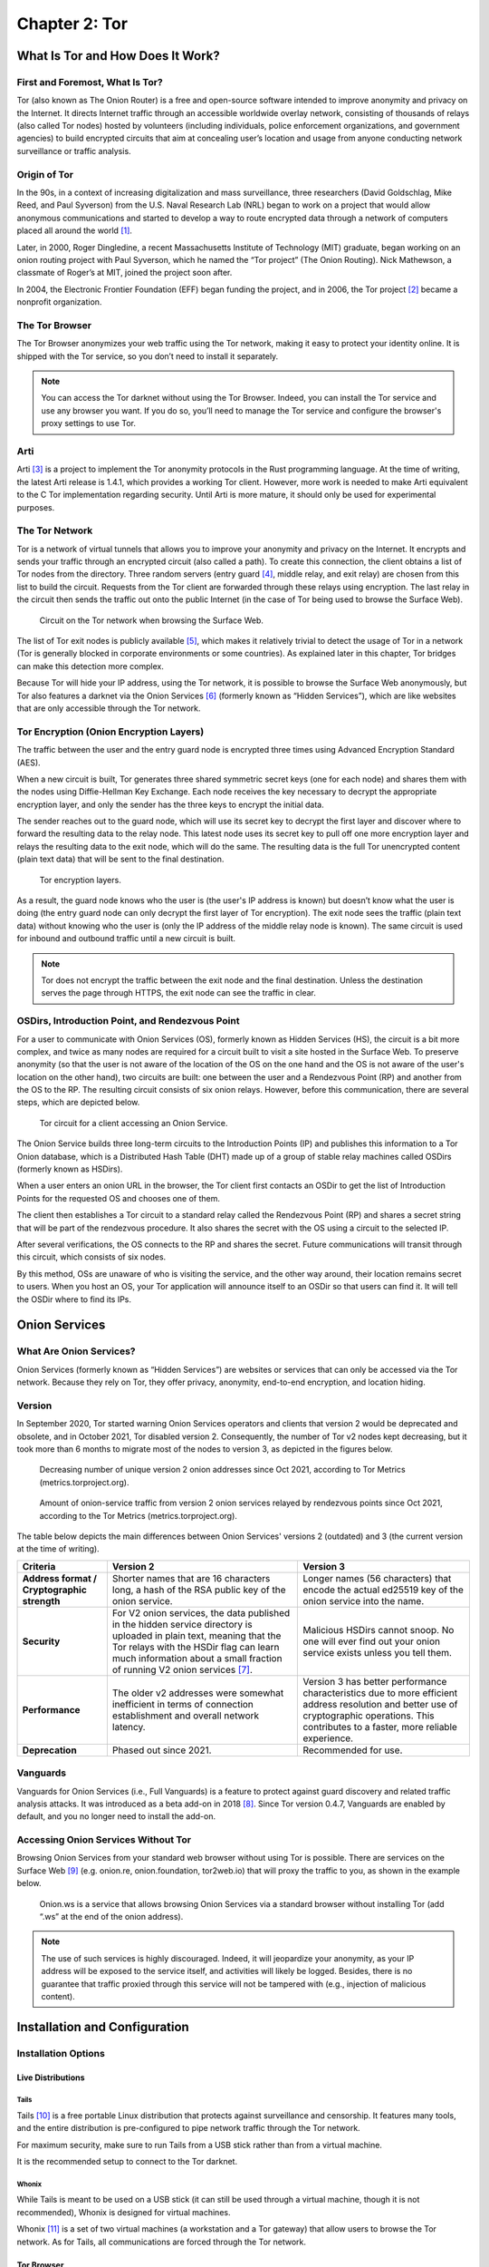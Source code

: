 Chapter 2: Tor
##############

What Is Tor and How Does It Work?
*********************************
First and Foremost, What Is Tor?
================================
Tor (also known as The Onion Router) is a free and open-source software intended to improve anonymity and privacy on the Internet. It directs Internet traffic through an accessible worldwide overlay network, consisting of thousands of relays (also called Tor nodes) hosted by volunteers (including individuals, police enforcement organizations, and government agencies) to build encrypted circuits that aim at concealing user’s location and usage from anyone conducting network surveillance or traffic analysis.

Origin of Tor
=============
In the 90s, in a context of increasing digitalization and mass surveillance, three researchers (David Goldschlag, Mike Reed, and Paul Syverson) from the U.S. Naval Research Lab (NRL) began to work on a project that would allow anonymous communications and started to develop a way to route encrypted data through a network of computers placed all around the world [#]_.

Later, in 2000, Roger Dingledine, a recent Massachusetts Institute of Technology (MIT) graduate, began working on an onion routing project with Paul Syverson, which he named the “Tor project” (The Onion Routing). Nick Mathewson, a classmate of Roger’s at MIT, joined the project soon after.

In 2004, the Electronic Frontier Foundation (EFF) began funding the project, and in 2006, the Tor project [#]_ became a nonprofit organization.

The Tor Browser
===============
The Tor Browser anonymizes your web traffic using the Tor network, making it easy to protect your identity online. It is shipped with the Tor service, so you don’t need to install it separately.

.. note::

   You can access the Tor darknet without using the Tor Browser. Indeed, you can install the Tor service and use any browser you want. If you do so, you’ll need to manage the Tor service and configure the browser's proxy settings to use Tor.

Arti
====
Arti [#]_ is a project to implement the Tor anonymity protocols in the Rust programming language.
At the time of writing, the latest Arti release is 1.4.1, which provides a working Tor client. However, more work is needed to make Arti equivalent to the C Tor implementation regarding security. Until Arti is more mature, it should only be used for experimental purposes.

The Tor Network
===============
Tor is a network of virtual tunnels that allows you to improve your anonymity and privacy on the Internet. It encrypts and sends your traffic through an encrypted circuit (also called a path). To create this connection, the client obtains a list of Tor nodes from the directory. Three random servers (entry guard [#]_, middle relay, and exit relay) are chosen from this list to build the circuit. Requests from the Tor client are forwarded through these relays using encryption. The last relay in the circuit then sends the traffic out onto the public Internet (in the case of Tor being used to browse the Surface Web).

.. figure:: images/image21.png
   :width: 600
   :alt: Circuit on the Tor network when browsing the Surface Web

   Circuit on the Tor network when browsing the Surface Web.

The list of Tor exit nodes is publicly available [#]_, which makes it relatively trivial to detect the usage of Tor in a network (Tor is generally blocked in corporate environments or some countries). As explained later in this chapter, Tor bridges can make this detection more complex.

Because Tor will hide your IP address, using the Tor network, it is possible to browse the Surface Web anonymously, but Tor also features a darknet via the Onion Services [#]_ (formerly known as “Hidden Services”), which are like websites that are only accessible through the Tor network.

Tor Encryption (Onion Encryption Layers)
========================================
The traffic between the user and the entry guard node is encrypted three times using Advanced Encryption Standard (AES).

When a new circuit is built, Tor generates three shared symmetric secret keys (one for each node) and shares them with the nodes using Diffie-Hellman Key Exchange. Each node receives the key necessary to decrypt the appropriate encryption layer, and only the sender has the three keys to encrypt the initial data.

The sender reaches out to the guard node, which will use its secret key to decrypt the first layer and discover where to forward the resulting data to the relay node. This latest node uses its secret key to pull off one more encryption layer and relays the resulting data to the exit node, which will do the same. The resulting data is the full Tor unencrypted content (plain text data) that will be sent to the final destination.

.. figure:: images/image22.png
   :width: 600
   :alt: Tor encryption layers

   Tor encryption layers.

As a result, the guard node knows who the user is (the user's IP address is known) but doesn’t know what the user is doing (the entry guard node can only decrypt the first layer of Tor encryption). The exit node sees the traffic (plain text data) without knowing who the user is (only the IP address of the middle relay node is known). The same circuit is used for inbound and outbound traffic until a new circuit is built.

.. note::

	Tor does not encrypt the traffic between the exit node and the final destination. Unless the destination serves the page through HTTPS, the exit node can see the traffic in clear.

OSDirs, Introduction Point, and Rendezvous Point
================================================
For a user to communicate with Onion Services (OS), formerly known as Hidden Services (HS), the circuit is a bit more complex, and twice as many nodes are required for a circuit built to visit a site hosted in the Surface Web. To preserve anonymity (so that the user is not aware of the location of the OS on the one hand and the OS is not aware of the user's location on the other hand), two circuits are built: one between the user and a Rendezvous Point (RP) and another from the OS to the RP. The resulting circuit consists of six onion relays. However, before this communication, there are several steps, which are depicted below.

.. figure:: images/image25.svg
   :width: 800
   :alt: Tor circuit for a client accessing an Onion Service

   Tor circuit for a client accessing an Onion Service.

The Onion Service builds three long-term circuits to the Introduction Points (IP) and publishes this information to a Tor Onion database, which is a Distributed Hash Table (DHT) made up of a group of stable relay machines called OSDirs (formerly known as HSDirs).

When a user enters an onion URL in the browser, the Tor client first contacts an OSDir to get the list of Introduction Points for the requested OS and chooses one of them.

The client then establishes a Tor circuit to a standard relay called the Rendezvous Point (RP) and shares a secret string that will be part of the rendezvous procedure. It also shares the secret with the OS using a circuit to the selected IP.

After several verifications, the OS connects to the RP and shares the secret. Future communications will transit through this circuit, which consists of six nodes.

By this method, OSs are unaware of who is visiting the service, and the other way around, their location remains secret to users. When you host an OS, your Tor application will announce itself to an OSDir so that users can find it. It will tell the OSDir where to find its IPs.

Onion Services
**************
What Are Onion Services?
========================
Onion Services (formerly known as “Hidden Services”) are websites or services that can only be accessed via the Tor network. Because they rely on Tor, they offer privacy, anonymity, end-to-end encryption, and location hiding.

Version
=======
In September 2020, Tor started warning Onion Services operators and clients that version 2 would be deprecated and obsolete, and in October 2021, Tor disabled version 2. Consequently, the number of Tor v2 nodes kept decreasing, but it took more than 6 months to migrate most of the nodes to version 3, as depicted in the figures below.
 
.. figure:: images/image26.png
   :width: 800
   :alt: Decreasing number of unique version 2 onion addresses
   :class: with-border

   Decreasing number of unique version 2 onion addresses since Oct 2021, according to Tor Metrics (metrics.torproject.org).
 
.. figure:: images/image27.png
   :width: 800
   :alt: onion-service traffic from version 2 onion services
   :class: with-border

   Amount of onion-service traffic from version 2 onion services relayed by rendezvous points since Oct 2021, according to the Tor Metrics (metrics.torproject.org).

The table below depicts the main differences between Onion Services' versions 2 (outdated) and 3 (the current version at the time of writing).

.. list-table::
   :header-rows: 1

   * - Criteria
     - Version 2
     - Version 3
   * - **Address format / Cryptographic strength**
     - Shorter names that are 16 characters long, a hash of the RSA public key of the onion service.
     - Longer names (56 characters) that encode the actual ed25519 key of the onion service into the name.
   * - **Security**
     - For V2 onion services, the data published in the hidden service directory is uploaded in plain text, meaning that the Tor relays with the HSDir flag can learn much information about a small fraction of running V2 onion services [#]_.
     - Malicious HSDirs cannot snoop. No one will ever find out your onion service exists unless you tell them.
   * - **Performance**
     - The older v2 addresses were somewhat inefficient in terms of connection establishment and overall network latency.
     - Version 3 has better performance characteristics due to more efficient address resolution and better use of cryptographic operations. This contributes to a faster, more reliable experience.
   * - **Deprecation**
     - Phased out since 2021.
     - Recommended for use.	 

Vanguards
=========
Vanguards for Onion Services (i.e., Full Vanguards) is a feature to protect against guard discovery and related traffic analysis attacks. It was introduced as a beta add-on in 2018 [#]_. Since Tor version 0.4.7, Vanguards are enabled by default, and you no longer need to install the add-on.

Accessing Onion Services Without Tor
====================================
Browsing Onion Services from your standard web browser without using Tor is possible. There are services on the Surface Web [#]_ (e.g. onion.re, onion.foundation, tor2web.io) that will proxy the traffic to you, as shown in the example below.

.. figure:: images/image28.png
   :width: 800
   :alt: Onion.ws
   :class: with-border

   Onion.ws is a service that allows browsing Onion Services via a standard browser without installing Tor (add “.ws” at the end of the onion address).

.. note::
   
   The use of such services is highly discouraged. Indeed, it will jeopardize your anonymity, as your IP address will be exposed to the service itself, and activities will likely be logged. Besides, there is no guarantee that traffic proxied through this service will not be tampered with (e.g., injection of malicious content).

Installation and Configuration
******************************
Installation Options
====================
Live Distributions
------------------
Tails
^^^^^
Tails [#]_ is a free portable Linux distribution that protects against surveillance and censorship. It features many tools, and the entire distribution is pre-configured to pipe network traffic through the Tor network.

For maximum security, make sure to run Tails from a USB stick rather than from a virtual machine.

It is the recommended setup to connect to the Tor darknet.

Whonix
^^^^^^
While Tails is meant to be used on a USB stick (it can still be used through a virtual machine, though it is not recommended), Whonix is designed for virtual machines.

Whonix [#]_ is a set of two virtual machines (a workstation and a Tor gateway) that allow users to browse the Tor network. As for Tails, all communications are forced through the Tor network.

Tor Browser
-----------
Alternatively, the Tor browser [#]_ is an all-in-one package with Tor and a pre-configured browser. Note that this won’t be suitable if you need to use the ``ControlPort``.

Packages
--------
You can install the Tor service from the packages for advanced operations (e.g., if you need to use the Tor ``ControlPort`` and have control over the Tor service). For Debian-based distributions, it should be as straightforward as entering the below command:

.. code-block::

   $ sudo apt update && sudo apt install tor

.. note::

   Once the service is running, configure the SOCKS proxy settings of your browser to use the Tor network (see the “Proxy Settings in Firefox” section).

Tor ControlPort
===============
The ``ControlPort`` connects with the Tor process and sends commands. You can use it to change the configuration and get information about the network, Tor circuits, etc. As explained in the last chapter of this book, OnionIngestor requires it.

To enable Tor ``ControlPort``, edit the ``/etc/tor/torrc`` configuration file and uncomment the ``ControlPort`` and ``HashedControlPassword`` lines as highlighted below:

.. code-block::
   :emphasize-lines: 3, 6
   
   ## The port on which Tor will listen for local connections from Tor
   ## controller applications, as documented in control-spec.txt.
   ControlPort 9051
   ## If you enable the ControlPort, be sure to enable one of these
   ## authentication methods to prevent attackers from accessing it.
   HashedControlPassword 16:872860B76453A77D60CA2BB8C1A7042072093276A3D701AD684053EC4C
   #CookieAuthentication 1

To generate a new password hash, do as follows:

.. code-block::

   $ tor --hash-password "AweS0m3_pasSw0RD"
   
The above command will produce a result similar to this:

   16:72C351A6A2B3346260F62EACE3FF5C2D3FC283726E805141D1977B0C88

As shown above, the resulting string must be pasted into the ``/etc/tor/torrc`` file as the new value of the ``HashedControlPassword`` variable.

.. note::

   Notice that the ports used for the Tor SOCKS proxy and ControlPort are different depending on how you have started the Tor service.

   .. list-table::
      :header-rows: 1
   
      * - 
        - Tor SOCKS proxy
        - Tor ControlPort
      * - Tor Service (package)
        - 9050/tcp
        - 9051/tcp
      * - Tor Browser
        - 9150/tcp
        - 9151/tcp

Proxy Settings in Firefox
=========================
If you have manually installed the Tor service, you’ll need to configure the SOCKS proxy settings in your browser to access the Tor network.

In Firefox, go to ``Settings > Network Settings`` and configure the proxy as shown below:

.. figure:: images/image30.png
   :width: 800
   :alt: Proxy settings in Firefox for Tor
   :class: with-border

   Proxy settings in Firefox for Tor.

Security And Circumventing Censorship
*************************************
Tor and VPNs
============
You can use Tor with a VPN (Tor over VPN or VPN over Tor) if needed. However, as discussed in the previous chapter, this will not add any additional value in terms of privacy and is generally not recommended.

Running Tor over a VPN means connecting to a VPN provider before using Tor. It is only helpful if you want to hide that you’re running Tor to your ISP provider or can’t access some sites blocking Tor.

On the other hand, running a VPN over Tor means you’re first connecting to Tor and then to a VPN provider. Notice that you won’t be able to access onion services this way. It won’t bring an additional anonymity layer either, and the only reason you should use a VPN over Tor is to gain access to services that block Tor users.

Tor Bridges
===========
What Are Tor Bridges and How to Obtain Them?
--------------------------------------------
Tor bridges are Tor relays that are not published to the directory. They may be helpful when Tor is blocked by the government or in corporate networks. The downside of using them is that they are often less reliable and slower than public relays.

There are several options to get bridges:

- From Tor Browser, click the ``Request bridges...`` button.
- Email ``bridges@torproject.org`` from a Gmail or Riseup email address. Leave the email subject empty and write “get transport obfs4” in the email’s message body.
- Connect to ``https://bridges.torproject.org/bridges?transport=obfs4``.
- Send a message to ``@GetBridgesBot`` on Telegram. Tap on 'Start' or write /start or /bridges in the chat.

Using the Tor website, you will get something similar to this:
 
.. figure:: images/image31.jpeg
   :width: 800
   :alt: Obtaining bridges via the Tor website
   :class: with-border

   Obtaining bridges via the Tor website (https://bridges.torproject.org/bridges/?transport=obfs4).

Configure Bridges in Tails
--------------------------
In Tails, bridges can be configured directly from the Tor Connection window:
 
.. figure:: images/image32.png
   :width: 800
   :alt: Bridges configuration in Tails
   :class: with-border

   Bridges configuration in Tails.

Configure Bridges in Tor Browser
--------------------------------
If you’re using Tor Browser, you can find the option under ``Settings > Preferences > Tor > Bridges`` as shown below:
 
.. figure:: images/image33.png
   :width: 800
   :alt: Bridges configuration in Tor Browser
   :class: with-border

   Bridges configuration in Tor Browser.

Configure Bridges in Torrc
--------------------------
If you are running the Tor service, you can configure it to use bridges. To do so, install the ``obfs4proxy`` package (on Debian-based distributions, run ``sudo apt update && sudo apt install obfs4proxy``) and add the following lines to ``/etc/tor/torrc``:

.. code-block::

   UseBridges 1 
   ClientTransportPlugin obfs4 exec /usr/bin/obfs4proxy 
   Bridge obfs4 <bridgeIP>:<bridgePort> <bridgeFingerprint> cert=<certString> iat-mode=0

Replace ``<bridgeIP>``, ``<bridgePort>``, ``<bridgeFingerprint>``, and ``<certString>`` with the values from your bridge lines. 

Other Pluggable Transports
==========================
In addition to obfs4 bridges, other pluggable transports could help circumvent Tor restrictions:

- **meek**: Meek bridges use domain fronting to make it look like you connect to services like Microsoft (meek-azure) or Amazon.
- **Snowflake**: Snowflake sends your traffic through WebRTC, a peer-to-peer protocol made up of volunteer-operated proxies to make it look like you're placing a video call instead of using Tor.
- **WebTunnel**: Introduced in March 2024 [#]_, WebTunnel masks your Tor connection, making it appear like you're accessing a website via HTTPS.

In Tor Browser, this can be easily configured via the built-in dropdown list as depicted below:
 
.. figure:: images/image34.png
   :width: 800
   :alt: Built-in bridges in Tor Browser
   :class: with-border

   Built-in bridges in Tor Browser.

Directories and Search Engines
******************************
The Tor browser allows you to browse any website hosted on the Surface Web anonymously, but Tor also features a darknet (i.e., “Onion Services,” formerly known as “Hidden Services”). Below are some valuable resources, especially if you are new to Tor. Directories available on the Dark Web and the Surface Web contain links to onion addresses. Search engines may help you find pages if you don’t find what you want in directories. However, don’t expect too much from the search engines, as they work differently than what you may be familiar with on the Surface Web (i.e., google.com, bing.com, etc.).

If you’re starting with Tor, you may find it convenient to import some prepared bookmarks from OS Int Combined. [#]_
 
.. figure:: images/image35.png
   :width: 600
   :alt: Bookmarks from OS Int Combined for the Tor Browser
   :class: with-border

   Bookmarks from OS Int Combined for the Tor Browser.

Directories
===========
The Hidden Wiki
---------------
The “hidden wiki” refers to a MediaWiki hosted on the Tor darknet with many links to onion services including, but not limited to, money laundering, financial services, contract killing, cyber-attacks, bomb-making, child pornography, and abuse images.

The first “hidden wiki” was hosted on Tor in 2007. Still, it has been mirrored multiple times, and today, there are many iterations of “the hidden wiki,” referencing different onion services, some of which are curated versions. You may find some at the following addresses:

- http://5wvugn3zqfbianszhldcqz2u7ulj3xex6i3ha3c5znpgdcnqzn24nnid.onion
- http://zqktlwiuavvvqqt4ybvgvi7tyo4hjl5xgfuvpdf6otjiycgwqbym2qad.onion
- http://paavlaytlfsqyvkg3yqj7hflfg5jw2jdg2fgkza5ruf6lplwseeqtvyd.onion
- http://hkpcz3x3ovsogkqq7q3g3ymxpoksvypl5hwgly4omaoi5ujbhmtt4fyd.onion
- http://xsglq2kdl72b2wmtn5b2b7lodjmemnmcct37owlz5inrhzvyfdnryqid.onion
- http://6nhmgdpnyoljh5uzr5kwlatx2u3diou4ldeommfxjz3wkhalzgjqxzqd.onion
- http://hidden6p6x7iszgnrqhf2g7ajcpm3opxnekto3tzy4cnp7m7d7ynvgyd.onion

There are even instances of it on the Surface Web:

- https://thehiddenwiki.com
- https://thehidden.wiki
- https://thehiddenwiki.org
- https://thehiddenwiki.cc

Ransomware Group Sites
----------------------
Most ransomware groups have their home website hosted on Tor. The “Ransomware Group Sites” [#]_ is a directory that lists the addresses of these websites found on Tor. 
 
.. figure:: images/image36.png
   :width: 800
   :alt: Ransomware Group Sites
   :class: with-border

   The “Ransomware Group Sites” references addresses of most of the ransomware groups on Tor.

Signpost.directory
------------------
Signpost.directory [#]_ is a directory of more than 100 well-updated onion services that contains many links ordered with categories and tags. It also references some ransomware portals known to leak data, but for a more complete list, refer to the “Ransomware Group Sites” page (see previous section).
 
.. figure:: images/image37.png
   :width: 800
   :alt: The signpost.directory website on Tor
   :class: with-border

   The signpost.directory website on Tor.

Other directories
-----------------
- **The Tor Times** [#]_: Breaking Darknet Market news and links about DNMs, forums, crypto currency services, and Onion Services.
- **Dark.fail** [#]_ : this website is accessible from the Surface Web or Tor [#]_ and contains links to more than 50 hidden services, including darknet marketplaces.
- **Tor.taxi** [#]_ : a portal accessible from the Surface Web and Tor [#]_ listing links for search engines, email services, darknet markets, forums, etc.
- **OnionPages** [#]_ : a collection of Tor Darknet Markets, vendor shops, and forums
- **Onion link list**: list of 140 hidden services maintained by Daniel Winzen, available on the Tor darknet [#]_.
- **Underdir**: a collection of 34,246 known onion links, 2,367 of which were online at the time of writing. Available on Tor [#]_.
- **Onion.live** [#]_: a collection of Darknet Market links, with evaluations

Search Engines
==============
Ahmia
-----
Ahmia [#]_ is an open-source project available on GitHub. It searches for hidden services on the Tor network. It is available from the Surface Web [#]_ and Tor [#]_.
 
.. figure:: images/image38.png
   :width: 800
   :alt: Ahmia search engine on Tor
   :class: with-border

   Ahmia search engine on Tor.

Torch
-----
Torch [#]_ is a long-standing darknet search engine with reliable but unfiltered results. Valid Torch mirrors are constantly updated.
 
.. figure:: images/image39.png
   :width: 800
   :alt: The Torch search engine on Tor
   :class: with-border

   The Torch search engine on Tor.

Haystak
-------
Haystak [#]_ is a search engine on Tor that claims to index 1.5 billion pages among 260,000 onions. However, many links still use the old onion addresses and are no longer reachable with the last Tor browser.
 
.. figure:: images/image40.png
   :width: 800
   :alt: The Haystak search engine on Tor
   :class: with-border

   The Haystak search engine on Tor.

Onionland Search
----------------
OnionLand Search [#]_ is another search engine on Tor. Malicious sellers and vendors advertise heavily on OnionLand Search. 
 
.. figure:: images/image41.png
   :width: 800
   :alt: OnionSearch Land search engine on Tor
   :class: with-border

   OnionSearch Land search engine on Tor.

TOR66
-----
TOR66 [#]_ is another indexer/crawler resource that can provide additional links and sites that sometimes don’t appear in the results of other engines.
  
.. figure:: images/image42.png
   :width: 800
   :alt: TOR66 search engine on Tor
   :class: with-border
.. figure:: images/image43.png
   :width: 800
   :alt: TOR66 search engine on Tor
   :class: with-border

   TOR66 search engine on Tor.

VormWeb
-------
VormWeb is a German Darknet search engine that started in November 2020 as a simple search alternative for the open Internet (Clearnet). However, it later failed, so it switched to Darknet services and implemented them successfully.

VormWeb focuses on indexing truly genuine news, E-mail, chat, markets, forums, communities, and software services.

VormWeb is accessible from the Surface Web [#]_ and Tor [#]_.

DarkHunt
--------
DarkHunt is a powerful dark net search engine launched in April 2024. It is designed to provide users with a safer, more efficient, and accurate way to explore hidden networks, focusing on filtering harmful content. It is accessible from the Surface Web [#]_ and Tor [#]_.

DarkNet Market (DNM) search engines
-----------------------------------
Kilos [#]_ and Recon [#]_ are often listed under the search engine directories but are only used to search for items sold on Dark Net Markets (DNM).
 
.. figure:: images/image44.png
   :width: 800
   :alt: The Kilos DNM search engine on Tor
   :class: with-border

   The Kilos DNM search engine on Tor.

Email Service Providers
***********************
The following is a list of free email services hosted in hidden services that allow you to send and receive anonymous emails through Tor.

.. note::

   Some email providers below may require an invitation link or an invitation key. Also, note that some are automatically disabling email accounts that have not been used for some time.

ProtonMail
==========
ProtonMail is a privacy-respecting provider based in Switzerland and is available both from the Surface Web [#]_ and Tor [#]_.

Onion Mail
==========
Onion Mail is an email service provider accessible both from the Surface Web [#]_ and Tor [#]_.
 
.. figure:: images/image45.png
   :width: 800
   :alt: The Kilos DNM search engine on Tor
   :class: with-border

   The Onion Mail interface on Tor.

Mail2Tor
========
Mail2tor is accessible both from the Surface Web [#]_ and from Tor [#]_. It is a free anonymous email service that includes webmail (SquirrelMail), POP3, IMAP, and SMTP. It can send emails to addresses outside of the Tor network using relays.

DanWin1210
==========
DanWin1210 is a personal website that provides free anonymous Jabber and email accounts that can be accessed on the Surface Web [#]_ or Tor [#]_. It provides 50MB of email storage, but you can contact the administrator if you need more space.

TorBox
======
TorBox is an email service only accessible from Tor [#]_. This email provider differs from others because you cannot send or receive messages outside the Tor network. It only works if you communicate with other people using an onion email provider.
 
.. figure:: images/image46.png
   :width: 800
   :alt: TorBox mailbox on Tor
   :class: with-border

   TorBox mailbox on Tor.

Tools
*****
Several tools not developed by the Tor project are taking advantage of the anonymity granted by the Tor network. Below are some of the significant contributions.

OnionShare
==========
OnionShare [#]_ is an open-source tool that lets you securely and anonymously share files, host an Onion Service, and chat with friends using the Tor network. OnionShare is pre-installed in Tails.

Using OnionShare means hosting services directly on your computer. When files are shared with OnionShare, they are not uploaded to any server. If you create an OnionShare chat room, your computer also acts as a server.

Information encryption relies on a private key, which should only be shared with the people you want to share the content with.

Share Files
-----------
Sharing a file is straightforward: click the “Share Files” tab and then the “Add” button to add files and directories to the list. Once you’re done with the selection, click the “Start sharing” button. It will generate an onion URL that you can share.
 
.. figure:: images/image47.png
   :width: 800
   :alt: OnionShare, the file sharing view
   :class: with-border

   OnionShare v2.6.2 (Tails version), the file sharing view.

The right panel shows real-time connection information, allowing you to see when your server is accessed and check that the file is successfully transferred.
 
.. figure:: images/image48.png
   :width: 800
   :alt: OnionShare, file sharing view, file transferred
   :class: with-border

   OnionShare v2.6.2 (Tails version), the file sharing view, file transferred.

On the other side, the user who is provided with the download link has access to the below interface:
 
.. figure:: images/image49.png
   :width: 800
   :alt: OnionShare, the downloader’s view
   :class: with-border

   OnionShare, the downloader’s view.

Receive Files
-------------
To receive a file, click on the “Receive Files” tab and then on the “Start Receive Mode” button. You’ll be given an onion URL to share with anyone who should send files to you.
 
.. figure:: images/image50.png
   :width: 800
   :alt: OnionShare v2.6.2 (Tails version), the receive files window
   :class: with-border

   OnionShare v2.6.2 (Tails version), the receive files window.

People connecting to the URL will be provided with a web form where they can upload files.
 
.. figure:: images/image51.png
   :width: 800
   :alt: OnionShare v2.6.2 (Tails version), the send files web interface
   :class: with-border

   OnionShare v2.6.2 (Tails version), the send files web interface.

Host a Website
--------------
Hosting a website (Onion Service) works precisely the same way as sharing files. All you need to do is select the files you want to publish on the website and start sharing the content by clicking the button.
 
.. figure:: images/image52.png
   :width: 800
   :alt: OnionShare v2.6.2 (Tails version), Publish website
   :class: with-border

   OnionShare v2.6.2 (Tails version), Publish website.

.. note::

   This method works fine for hosting a web service quickly and temporarily. However, as explained later in this chapter, if you plan to host a long-term website on Tor, with dynamic content, the recommendation is to run it over Apache2 or Nginx.

Host a Chat
-----------
To host a chat, click “Start Chatting” from the welcome screen, and then click the “Start chat server” button.
 
.. figure:: images/image53.png
   :width: 800
   :alt: OnionShare v2.6.2 (Tails version), start a chat server
   :class: with-border

   OnionShare v2.6.2 (Tails version), start a chat server.

Users provided with the link and the private key will have a web chat window, as shown below.
 
.. figure:: images/image54.png
   :width: 800
   :alt: OnionShare, the web chat window
   :class: with-border

   OnionShare, the web chat window.

SecureDrop
==========
SecureDrop [#]_ is an open-source whistleblower submission system news organizations can install to safely and anonymously receive documents and tips from sources. It is used at over 50 news organizations worldwide, including The New York Times, The Washington Post, ProPublica, The Globe and Mail, and The Intercept.

The news organizations directly own the servers, and no third party could jeopardize the anonymization of the transfer. Also, metadata (source IP, browser, computer, etc.) information is not logged on the servers.
 
.. figure:: images/image55.png
   :width: 800
   :alt: SecureDrop access to The Guardian on Tor
   :class: with-border

   SecureDrop access to The Guardian on Tor.

GlobaLeaks
==========
GlobaLeaks [#]_ is an open-source software enabling anyone to set up and maintain a secure whistleblowing platform quickly.
 
.. figure:: images/image56.png
   :width: 800
   :alt: GlobaLeaks submission example
   :class: with-border

   GlobaLeaks submission example. The whistleblower can log in to the portal to modify his report.
 
.. figure:: images/image57.png
   :width: 800
   :alt: GlobalLeaks example of a report
   :class: with-border
.. figure:: images/image58.png
   :width: 800
   :alt: GlobalLeaks example of a report
   :class: with-border

   GlobalLeaks example of a report.

Ricochet Refresh
================
Ricochet Refresh [#]_ is an instant messenger that relies on Tor and ensures anonymity (no one knows your identity) and confidentiality (nobody knows your location or your messages).

Ricochet Refresh doesn’t rely on a server (you talk directly to your contact) and includes additional protections like Vanguard-lite, specifically designed to counter timing attacks on Tor.
 
.. figure:: images/image59.png
   :width: 800
   :alt: Example of conversation in Ricochet Refresh
   :class: with-border

   Example of conversation in Ricochet Refresh.

Host Your Onion Service
***********************
OnionShare was described earlier in this chapter as a way to host a website on Tor. However, it is not intended for dynamic content and persistent hosting. This section explains how to host your Onion Service using the standard Tor and Apache2 packages.

.. note::

   Apache is only given as a server example here; you could use Nginx or any other web server as an alternative.

To host your Onion Service, first install the Apache2 and Tor packages (commands are given for a Debian-based distribution):

.. code-block::

   $ sudo apt update && sudo apt install apache2 tor

Ensure the server only allows ``localhost`` (critical to guarantee anonymity). Add ``127.0.0.1`` in the ``/etc/apache2/ports.conf`` file as shown below:

.. code-block::
   :emphasize-lines: 1,3,6
   
   Listen 127.0.0.1:80
   <IfModule ssl_module>
     Listen 127.0.0.1:443
   </IfModule>
   <IfModule mod_gnutls.c>
     Listen 127.0.0.1:443
   </IfModule>

Host an ``index.html`` or ``index.php`` file in ``/var/www/html`` with the following content:

.. code-block::
   :caption: /var/www/html/index.html

   <html>
     <head>
       <title>My secret page</title>
     </head>
     <body>
       <h1>Welcome to my secret page</h1>
     </body>
   </html>

Now, restart apache2:
 
.. code-block::
   
   $ sudo systemctl restart apache2

To add the website to Tor, edit ``/etc/tor/torrc`` as follows:

.. code-block::
   :caption: /etc/tor/torrc (extract)
   :emphasize-lines: 10,11

   ############### This section is just for location-hidden services ###
   
   ## Once you have configured a hidden service, you can look at the
   ## contents of the file ".../hidden_service/hostname" for the address
   ## to tell people.
   ##
   ## HiddenServicePort x y:z says to redirect requests on port x to the
   ## address y:z.
   
   HiddenServiceDir /var/lib/tor/hidden_service/
   HiddenServicePort 80 127.0.0.1:80
   
   #HiddenServiceDir /var/lib/tor/other_hidden_service/
   #HiddenServicePort 80 127.0.0.1:80
   #HiddenServicePort 22 127.0.0.1:22

Restart tor (``sudo systemctl restart tor``) and go to ``/var/lib/tor/hidden_service`` to reveal the URL:

.. code-block::

   # cat /var/lib/tor/hidden_service/hostname 
   parke5zwsfqcmqhj632q3v453m7qsvnuq7ss6ivjervxtsgrbgu37wqd.onion

Connect to this URL in your Tor Browser to check that it is working:
 
.. figure:: images/image60.png
   :width: 800
   :alt: An example of a custom Onion Service hosted on my computer
   :class: with-border

   An example of a custom Onion Service hosted on my computer.

.. note::

   The example above explains how to quickly host an Onion Service on the Tor darknet. However, several additional steps exist before this service can be ready for a production environment (security and anonymization steps). I recommend that you read more on the Tor’s website [#]_.

Thoughts on Tor
***************
Tor is straightforward to use and offers anonymity and privacy if the browser is configured correctly. You do not need to wait several hours before you can browse Onion Services, as they are immediately available from their Onion URL.

Tor is the most widespread darknet, so some websites will confuse readers by only referring to Tor to discuss the Dark Web. This success probably comes from the Tor Browser or the integration of Tor in the Brave browser [#]_, making Tor very easy to use. It’s not a coincidence if ransomware authors publish ransom links to Onion Services. Some of the largest and most prominent darknet markets have used Tor for their operations, including Silk Road, Agora, and AlphaBay.

That said, Tor is overfilled with spam and scam content and numerous clones of legitimate services, making it difficult to check their genuineness. Finding a website may take a while without relevant directories or specific search engines.

One downside of Tor is that Tor relays are run by volunteers. Because of this model, there is a risk that the number of relays becomes insufficient to guarantee anonymity, and there is always a risk that a single actor owns a significant amount of Tor nodes in an attempt to deanonymize Tor partially [#]_.

By design, Tor might be prone to deanonymization attacks, and recent events [#]_ have shown that this is not just a proof of concept. Still, Tor developers keep improving the project, attracting more users with time.

-----

.. [#] https://www.onion-router.net/History.html
.. [#] https://www.torproject.org/
.. [#] https://tpo.pages.torproject.net/core/arti/
.. [#] The entry guard can also be a bridge, which is a relay not publicly listed in the directory.
.. [#] https://check.torproject.org/torbulkexitlist
.. [#] https://tb-manual.torproject.org/onion-services/
.. [#] Note that collecting and probing V2 onion addresses via HSDir relays is considered malicious behavior and sanctioned by Tor’s bad-relays team.
.. [#] https://www.whonix.org/wiki/Vanguards
.. [#] More examples are given here: https://gist.github.com/adulau/5caf188bb1f63263bf7ac00c4a19f710
.. [#] https://tails.boum.org/install/index.en.html
.. [#] https://www.whonix.org/wiki/Download
.. [#] https://www.torproject.org/download/
.. [#] https://blog.torproject.org/introducing-webtunnel-evading-censorship-by-hiding-in-plain-sight/
.. [#] https://www.osintcombine.com/free-osint-tools/darkweb-bookmark-stack
.. [#] http://ransomwr3tsydeii4q43vazm7wofla5ujdajquitomtd47cxjtfgwyyd.onion
.. [#] http://signpostcjbbviqdhfbtocj6dthbd7cpvo3tpwrrfhkkk4fafjd53nyd.onion/
.. [#] https://tortimes.com
.. [#] https://dark.fail/
.. [#] http://darkfailenbsdla5mal2mxn2uz66od5vtzd5qozslagrfzachha3f3id.onion
.. [#] https://tor.taxi/
.. [#] http://tortaxi2dev6xjwbaydqzla77rrnth7yn2oqzjfmiuwn5h6vsk2a4syd.onion
.. [#] https://www.onionpages.com/
.. [#] http://donionsixbjtiohce24abfgsffo2l4tk26qx464zylumgejukfq2vead.onion/onions.php
.. [#] http://underdiriled6lvdfgiw4e5urfofuslnz7ewictzf76h4qb73fxbsxad.onion
.. [#] https://onion.live
.. [#] https://github.com/ahmia
.. [#] https://ahmia.fi/
.. [#] http://juhanurmihxlp77nkq76byazcldy2hlmovfu2epvl5ankdibsot4csyd.onion
.. [#] http://torchdeedp3i2jigzjdmfpn5ttjhthh5wbmda2rr3jvqjg5p77c54dqd.onion
.. [#] http://haystak5njsmn2hqkewecpaxetahtwhsbsa64jom2k22z5afxhnpxfid.onion
.. [#] http://3bbad7fauom4d6sgppalyqddsqbf5u5p56b5k5uk2zxsy3d6ey2jobad.onion
.. [#] http://tor66sewebgixwhcqfnp5inzp5x5uohhdy3kvtnyfxc2e5mxiuh34iid.onion
.. [#] https://vormweb.de/
.. [#] http://volkancfgpi4c7ghph6id2t7vcntenuly66qjt6oedwtjmyj4tkk5oqd.onion/en
.. [#] https://darkhunt.net/
.. [#] http://darkhuntxyxutk3cda4eogyvbcdcmsijv4i2dwtkfoeb6ggwzz7ke3qd.onion/
.. [#] http://mlyusr6htlxsyc7t2f4z53wdxh3win7q3qpxcrbam6jf3dmua7tnzuyd.onion
.. [#] http://recon222tttn4ob7ujdhbn3s4gjre7netvzybuvbq2bcqwltkiqinhad.onion
.. [#] https://proton.me/mail
.. [#] https://protonmailrmez3lotccipshtkleegetolb73fuirgj7r4o4vfu7ozyd.onion/mail
.. [#] https://onionmail.org/
.. [#] http://pflujznptk5lmuf6xwadfqy6nffykdvahfbljh7liljailjbxrgvhfid.onion/
.. [#] http://mail2tor.com/
.. [#] http://mail2torjgmxgexntbrmhvgluavhj7ouul5yar6ylbvjkxwqf6ixkwyd.onion/
.. [#] https://danwin1210.de/
.. [#] http://danielas3rtn54uwmofdo3x2bsdifr47huasnmbgqzfrec5ubupvtpid.onion/
.. [#] http://torbox36ijlcevujx7mjb4oiusvwgvmue7jfn2cvutwa6kl6to3uyqad.onion/
.. [#] https://onionshare.org/
.. [#] https://securedrop.org/
.. [#] https://www.globaleaks.org/
.. [#] https://www.ricochetrefresh.net/
.. [#] https://community.torproject.org/onion-services/setup/
.. [#] https://brave.com/blog/tor-tabs-beta/
.. [#] https://www.schneier.com/blog/archives/2021/12/someone-is-running-lots-of-tor-relays.html
.. [#] https://www.reddit.com/r/TOR/comments/1fjmon5/german_authorities_successfully_deanonymized_tor/

